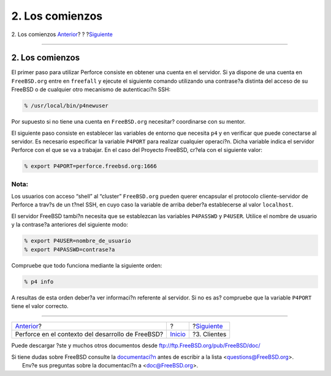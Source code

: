 ================
2. Los comienzos
================

.. raw:: html

   <div class="navheader">

2. Los comienzos
`Anterior <index.html>`__?
?
?\ `Siguiente <clients.html>`__

--------------

.. raw:: html

   </div>

.. raw:: html

   <div class="sect1">

.. raw:: html

   <div class="titlepage" xmlns="">

.. raw:: html

   <div>

.. raw:: html

   <div>

2. Los comienzos
----------------

.. raw:: html

   </div>

.. raw:: html

   </div>

.. raw:: html

   </div>

El primer paso para utilizar Perforce consiste en obtener una cuenta en
el servidor. Si ya dispone de una cuenta en ``FreeBSD.org`` entre en
``freefall`` y ejecute el siguiente comando utilizando una contrase?a
distinta del acceso de su FreeBSD o de cualquier otro mecanismo de
autenticaci?n SSH:

.. code:: screen

    % /usr/local/bin/p4newuser

Por supuesto si no tiene una cuenta en ``FreeBSD.org`` necesitar?
coordinarse con su mentor.

El siguiente paso consiste en establecer las variables de entorno que
necesita ``p4`` y en verificar que puede conectarse al servidor. Es
necesario especificar la variable ``P4PORT`` para realizar cualquier
operaci?n. Dicha variable indica el servidor Perforce con el que se va a
trabajar. En el caso del Proyecto FreeBSD, cr?ela con el siguiente
valor:

.. code:: screen

    % export P4PORT=perforce.freebsd.org:1666

.. raw:: html

   <div class="note" xmlns="">

Nota:
~~~~~

Los usuarios con acceso “shell” al “cluster” ``FreeBSD.org`` pueden
querer encapsular el protocolo cliente-servidor de Perforce a trav?s de
un t?nel SSH, en cuyo caso la variable de arriba deber?a establecerse al
valor ``localhost``.

.. raw:: html

   </div>

El servidor FreeBSD tambi?n necesita que se establezcan las variables
``P4PASSWD`` y ``P4USER``. Utilice el nombre de usuario y la contrase?a
anteriores del siguiente modo:

.. code:: screen

    % export P4USER=nombre_de_usuario
    % export P4PASSWD=contrase?a

Compruebe que todo funciona mediante la siguiente orden:

.. code:: screen

    % p4 info

A resultas de esta orden deber?a ver informaci?n referente al servidor.
Si no es as? compruebe que la variable ``P4PORT`` tiene el valor
correcto.

.. raw:: html

   </div>

.. raw:: html

   <div class="navfooter">

--------------

+------------------------------------------------------+---------------------------+-----------------------------------+
| `Anterior <index.html>`__?                           | ?                         | ?\ `Siguiente <clients.html>`__   |
+------------------------------------------------------+---------------------------+-----------------------------------+
| Perforce en el contexto del desarrollo de FreeBSD?   | `Inicio <index.html>`__   | ?3. Clientes                      |
+------------------------------------------------------+---------------------------+-----------------------------------+

.. raw:: html

   </div>

Puede descargar ?ste y muchos otros documentos desde
ftp://ftp.FreeBSD.org/pub/FreeBSD/doc/

| Si tiene dudas sobre FreeBSD consulte la
  `documentaci?n <http://www.FreeBSD.org/docs.html>`__ antes de escribir
  a la lista <questions@FreeBSD.org\ >.
|  Env?e sus preguntas sobre la documentaci?n a <doc@FreeBSD.org\ >.
